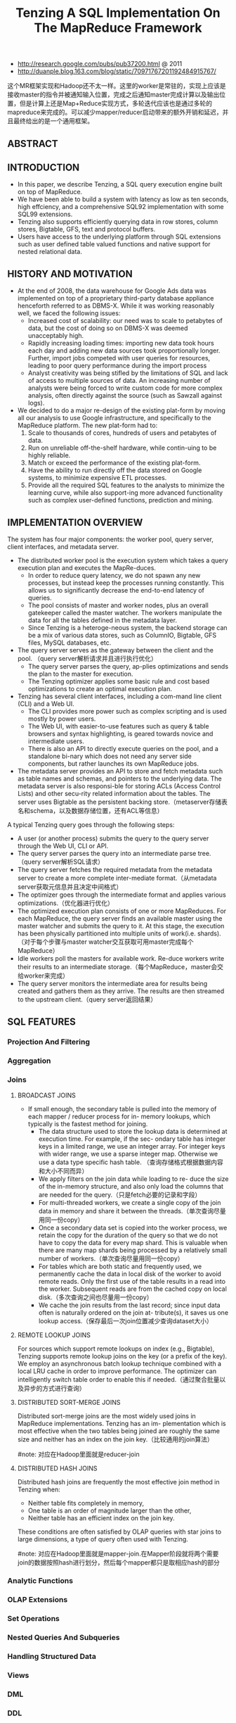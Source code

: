 #+title: Tenzing A SQL Implementation On The MapReduce Framework
- http://research.google.com/pubs/pub37200.html @ 2011
- http://duanple.blog.163.com/blog/static/70971767201192484915767/

这个MR框架实现和Hadoop还不太一样。这里的worker是常驻的，实现上应该是接收master的指令并被通知输入位置，完成之后通知master完成计算以及输出位置，但是计算上还是Map+Reduce实现方式，多轮迭代应该也是通过多轮的mapreduce来完成的。可以减少mapper/reducer启动带来的额外开销和延迟，并且最终给出的是一个通用框架。

** ABSTRACT
** INTRODUCTION
- In this paper, we describe Tenzing, a SQL query execution engine built on top of MapReduce.
- We have been able to build a system with latency as low as ten seconds, high effciency, and a comprehensive SQL92 implementation with some SQL99 extensions.
- Tenzing also supports efficiently querying data in row stores, column stores, Bigtable, GFS, text and protocol buffers.
- Users have access to the underlying platform through SQL extensions such as user defined table valued functions and native support for nested relational data.

** HISTORY AND MOTIVATION
- At the end of 2008, the data warehouse for Google Ads data was implemented on top of a proprietary third-party database appliance henceforth referred to as DBMS-X. While it was working reasonably well, we faced the following issues:
  - Increased cost of scalability: our need was to scale to petabytes of data, but the cost of doing so on DBMS-X was deemed unacceptably high.
  - Rapidly increasing loading times: importing new data took hours each day and adding new data sources took proportionally longer. Further, import jobs competed with user queries for resources, leading to poor query performance during the import process
  - Analyst creativity was being stifled by the limitations of SQL and lack of access to multiple sources of data. An increasing number of analysts were being forced to write custom code for more complex analysis, often directly against the source (such as Sawzall against logs).

- We decided to do a major re-design of the existing plat-form by moving all our analysis to use Google infrastructure, and specifically to the MapReduce platform. The new plat-form had to:
     1. Scale to thousands of cores, hundreds of users and petabytes of data.
     2. Run on unreliable off-the-shelf hardware, while contin-uing to be highly reliable.
     3. Match or exceed the performance of the existing plat-form.
     4. Have the ability to run directly off the data stored on Google systems, to minimize expensive ETL processes.
     5. Provide all the required SQL features to the analysts to minimize the learning curve, while also support-ing more advanced functionality such as complex user-defined functions, prediction and mining.

** IMPLEMENTATION OVERVIEW
[[../images/tenzing-architecture.png]]

The system has four major components: the worker pool, query server, client interfaces, and metadata server.
- The distributed worker pool is the execution system which takes a query execution plan and executes the MapRe-duces.
  - In order to reduce query latency, we do not spawn any new processes, but instead keep the processes running constantly. This allows us to significantly decrease the end-to-end latency of queries.
  - The pool consists of master and worker nodes, plus an overall gatekeeper called the master watcher. The workers manipulate the data for all the tables defined in the metadata layer.
  - Since Tenzing is a heteroge-neous system, the backend storage can be a mix of various data stores, such as ColumnIO, Bigtable, GFS files, MySQL databases, etc.
- The query server serves as the gateway between the client and the pool. （query server解析请求并且进行执行优化）
  - The query server parses the query, ap-plies optimizations and sends the plan to the master for execution.
  - The Tenzing optimizer applies some basic rule and cost based optimizations to create an optimal execution plan.
- Tenzing has several client interfaces, including a com-mand line client (CLI) and a Web UI.
  - The CLI provides more power such as complex scripting and is used mostly by power users.
  - The Web UI, with easier-to-use features such as query & table browsers and syntax highlighting, is geared towards novice and intermediate users.
  - There is also an API to directly execute queries on the pool, and a standalone bi-nary which does not need any server side components, but rather launches its own MapReduce jobs.
- The metadata server provides an API to store and fetch metadata such as table names and schemas, and pointers to the underlying data. The metadata server is also responsi-ble for storing ACLs (Access Control Lists) and other secu-rity related information about the tables. The server uses Bigtable as the persistent backing store.（metaserver存储表名和schema，以及数据存储位置，还有ACL等信息）

A typical Tenzing query goes through the following steps:
- A user (or another process) submits the query to the query server through the Web UI, CLI or API.
- The query server parses the query into an intermediate parse tree.（query server解析SQL请求）
- The query server fetches the required metadata from the metadata server to create a more complete inter-mediate format.（从metadata server获取元信息并且决定中间格式）
- The optimizer goes through the intermediate format and applies various optimizations.（优化器进行优化）
- The optimized execution plan consists of one or more MapReduces. For each MapReduce, the query server finds an available master using the master watcher and submits the query to it. At this stage, the execution has been physically partitioned into multiple units of work(i.e. shards).（对于每个步骤与master watcher交互获取可用master完成每个MapReduce）
- Idle workers poll the masters for available work. Re-duce workers write their results to an intermediate storage.（每个MapReduce，master会交给worker来完成）
- The query server monitors the intermediate area for results being created and gathers them as they arrive. The results are then streamed to the upstream client.（query server返回结果）

** SQL FEATURES
*** Projection And Filtering
*** Aggregation
*** Joins
**** BROADCAST JOINS
- If small enough, the secondary table is pulled into the memory of each mapper / reducer process for in- memory lookups, which typically is the fastest method for joining.
  - The data structure used to store the lookup data is determined at execution time. For example, if the sec- ondary table has integer keys in a limited range, we use an integer array. For integer keys with wider range, we use a sparse integer map. Otherwise we use a data type specific hash table. （查询存储格式根据数据内容和大小不同而异）
  - We apply filters on the join data while loading to re- duce the size of the in-memory structure, and also only load the columns that are needed for the query.（只是fetch必要的记录和字段）
  - For multi-threaded workers, we create a single copy of the join data in memory and share it between the threads.（单次查询尽量用同一份copy）
  - Once a secondary data set is copied into the worker process, we retain the copy for the duration of the query so that we do not have to copy the data for every map shard. This is valuable when there are many map shards being processed by a relatively small number of workers.（单次查询尽量用同一份copy）
  - For tables which are both static and frequently used, we permanently cache the data in local disk of the worker to avoid remote reads. Only the first use of the table results in a read into the worker. Subsequent reads are from the cached copy on local disk.（多次查询之间也尽量用一份copy）
  - We cache the join results from the last record; since input data often is naturally ordered on the join at- tribute(s), it saves us one lookup access.（保存最后一次join位置减少查询dataset大小）

**** REMOTE LOOKUP JOINS
For sources which support remote lookups on index (e.g., Bigtable), Tenzing supports remote lookup joins on the key (or a prefix of the key). We employ an asynchronous batch lookup technique combined with a local LRU cache in order to improve performance. The optimizer can intelligently switch table order to enable this if needed.（通过聚合批量以及异步的方式进行查询）

**** DISTRIBUTED SORT-MERGE JOINS
Distributed sort-merge joins are the most widely used joins in MapReduce implementations. Tenzing has an im- plementation which is most effective when the two tables being joined are roughly the same size and neither has an index on the join key.（比较通用的join算法）

#note: 对应在Hadoop里面就是reducer-join

**** DISTRIBUTED HASH JOINS
Distributed hash joins are frequently the most effective join method in Tenzing when:
- Neither table fits completely in memory,
- One table is an order of magnitude larger than the other,
- Neither table has an efficient index on the join key.
These conditions are often satisfied by OLAP queries with star joins to large dimensions, a type of query often used with Tenzing.

#note: 对应在Hadoop里面就是mapper-join.在Mapper阶段就将两个需要join的数据按照hash进行划分，然后每个mapper都只是取相应hash的部分

*** Analytic Functions
*** OLAP Extensions
*** Set Operations
*** Nested Queries And Subqueries
*** Handling Structured Data
*** Views
*** DML
*** DDL
*** Table Valued Functions
- Tenzing supports both scalar and table-valued user-defined functions, implemented by embedding a Sawzall interpreter in the Tenzing execution engine. The framework is designed such that other languages can also be easily integrated. In- tegration of Lua and R has been proposed, and work is in progress.（UDF使用swazall实现然后通过内嵌的swazall解释器来运行。同时框架设计上也允许其他语言比如Lua和R来编写UDF）
- Tenzing currently has support for creating func- tions in Sawzall that take tables (vector of tuples) as input and emit tables as output. These are useful for tasks such as normalization of data and doing complex computation involving groups of rows.（所谓的Table Valued Functions就是能够以多个表为输入同时输出多个表，广义一点来看的话就是能够处理vector，这点和scalar对应）

*** Data Formats
Tenzing supports direct querying of, loading data from, and downloading data into many formats. Various options can be specified to tweak the exact form of input / output.
- For example, for delimited text format, the user can spec- ify the delimiter, encoding, quoting, escaping, headers, etc.
- ColumnIO, a columnar storage system developed by the Dremel team.
- Bigtable, a highly distributed key-value store.
- Protocol buffers stored in compressed record for- mat (RecordIO) and sorted strings format.
- MySQL databases.
- Data embedded in the metadata (useful for testing and small static data sets).

** PERFORMANCE
*** MapReduce Enhancements
Tenzing is tightly integrated with the Google MapReduce implementation, and we made several enhancements to the MapReduce framework to increase throughput, decrease la-tency and make SQL operators more efficient.（在MapReduce实现上做了一些修改来减少延迟和提高吞吐，以及使得SQL算子操作更有效率）
- Workerpool. One of the key challenges we faced was re-ducing latency from minutes to seconds. It became rapidly clear that in order to do so, we had to implement a solution which did not entail spawning of new binaries for each new Tenzing query（需要将计算的延迟从分钟级别减少到秒级别，在实现上需要使得每次产生新的query不会开辟新的进程）。The MapReduce and Tenzing teams collab-oratively came up with the pool implementation. A typical pool consists of three process groups:
  - The master watcher. The watcher is responsible for receiving a work request and assigning a free master for the task. The watcher also monitors the overall health of the pool such as free resources, number of running queries, etc. There is usually one one watcher process for one instance of the pool.（master watcher接收请求然后将这个任务指派给master，然后这个master去调度这个请求，同时监控总体资源情况）
  - The master pool. This consists of a relatively small number of processes (usually a few dozen). The job of the master is to coordinate the execution of one query. The master receives the task from the watcher and distributes the tasks to the workers, and monitors their progress. Note that once a master receives a task, it takes over ownership of the task, and the death of the watcher process does not impact the query in any way.（针对某个job临时的jobtracker）
  - The worker pool. This contains a set of workers (typi-cally a few thousand processes) which do all the heavy lifting of processing the data. Each worker can work as either a mapper or a reducer or both. Each worker constantly monitors a common area for new tasks and picks up new tasks as they arrive on a FIFO basis. We intend to implement a priority queue so that queries can be tiered by priority.（以FIFO方式完成所有提交的task，可以担任mapper/reducer的角色）
  - Using this approach, we were able to bring down the la-tency of the execution of a Tenzing query itself to around 7 seconds. （使用上面的方式可以将查询延迟降到7s）
  - There are other bottlenecks in the system however, such as computation of map splits, updating the metadata service, committing / rolling back results (which involves file renames), etc. which means the typical latency varies between 10 and 20 seconds currently. （但是还有一些其他瓶颈比如计算map split，更新metadata信息，重命名文件等，这些时间加在一起在10-20s左右变化）
  - We are working on various other enhancements and believe we can cut this time down to less than 5 seconds end-to-end, which is fairly ac-ceptable to the analyst community.
- Streaming & In-memory Chaining. #note: 类似 [[file:mapreduce-online.org][MapReduce-Online]] 中提到的做法
  - The original im-plementation of Tenzing serialized all intermediate data to GFS. This led to poor performance for multi-MapReduce queries, such as hash joins and nested sub-selects.（中间物化代价非常高）
  - We im-proved the performance of such queries significantly by im-plementing streaming between MapReduces, i.e. the up-stream and downstream MRs communicate using the net-work and only use GFS for backup.（通过网络传输但是在GFS上进行备份）
  - We subsequently im-proved performance further by using memory chaining, where the reducer of the upstream MR and the mapper of the downstream MR are co-located in the same process.（上下游pipelining）
  - #note: 感觉可能还是spark/shark架构会更加合适，很明显MapReduce方式不太适合DAG计算
- Sort Avoidance. 一些操作不需要做sort可以关闭，这样mapper输出直接就feed给reducer.
  - Certain operators such as hash join and hash aggregation require shuffling, but not sorting. The MapReduce API was enhanced to automatically turn off sorting for these operations.
  - When sorting is turned off, the mapper feeds data to the reducer which directly passes the data to the Reduce() function bypassing the intermediate sorting step. This makes many SQL operators significantly more efficient.
- Block Shuffle. 如果不需要做sort的话那么进行shuffle的时候，那么可以通过将rows聚合成为一个block，以block为单元进行shuffle.
  - Typically, MapReduce uses row based en-coding and decoding during shuffle. This is necessary since in order to sort the data, rows must be processed individu-ally. However, this is inefficient when sorting is not required.
  - We implemented a block-based shuffle mechanism on top of the existing row-based shuffler in MapReduce that combines many small rows into compressed blocks of roughly 1MB in size.
  - By treating the entire block as one row and avoiding reducer side sorting, we were able to avoid some of the over-head associated with row serialization and deserialization in the underlying MapReduce framework code.
  - This lead to 3X faster shuffling of data compared to row based shuffling with sorting.
- Local Execution. 如果处理数据非常小的话那么可以在本地执行而不需要提交到worker pool.
  - The backend can detect the size of the underlying data to be processed. If the size is under a threshold (typically 128 MB), the query is not sent to thepool, but executed directly in the client process. This re-duces the query latency to about 2 seconds.

*** Scalability
*** System Benchmarks
*** Experimental LLVM Query Engine
- Our execution engine has gone through multiple itera- tions to achieve single-node efficiency close to commercial DBMS.
  - The first implementation translated SQL expres- sions to Sawzall code. This code was then compiled using Sawzall’s just-in-time (JIT) compiler. However, this proved to be inefficient because of the serialization and deserializa- tion costs associated with translating to and from Sawzall’s native type system. （第一版通过将SQL表达式编译成为Swazall代码，然后Swazall通过JIT编译器编译然后运行。但是和Sawzall native type system之间转换的序列化和反序列化代价太高）
  - The second and current implementation uses Dremel’s SQL expression evaluation engine, which is based on direct evaluation of parse trees of SQL expressions. While more efficient than the original Sawzall implementa- tion, it was still somewhat slow because of its interpreter-like nature and row based processing.（通过Dremel SQL表达式计算引擎，但是计算引擎实现本质上是解释器，同时处理方式是基于行的）
  - For the third iteration, we did extensive experiments with two major styles of execution: LLVM based native code gen- eration with row major block based intermediate data and column major vector based processing with columnar in- termediate storage.（LLVM生成本地代码运行，并且有两种中间存储格式）

** RELATED WORK
** CONCLUSION